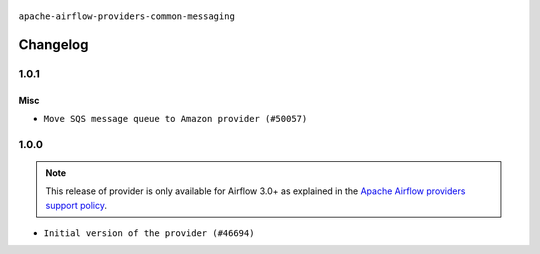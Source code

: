  .. Licensed to the Apache Software Foundation (ASF) under one
    or more contributor license agreements.  See the NOTICE file
    distributed with this work for additional information
    regarding copyright ownership.  The ASF licenses this file
    to you under the Apache License, Version 2.0 (the
    "License"); you may not use this file except in compliance
    with the License.  You may obtain a copy of the License at

 ..   http://www.apache.org/licenses/LICENSE-2.0

 .. Unless required by applicable law or agreed to in writing,
    software distributed under the License is distributed on an
    "AS IS" BASIS, WITHOUT WARRANTIES OR CONDITIONS OF ANY
    KIND, either express or implied.  See the License for the
    specific language governing permissions and limitations
    under the License.

.. NOTE TO CONTRIBUTORS:
    Please, only add notes to the Changelog just below the "Changelog" header when there are some breaking changes
    and you want to add an explanation to the users on how they are supposed to deal with them.
    The changelog is updated and maintained semi-automatically by release manager.

``apache-airflow-providers-common-messaging``

Changelog
---------

1.0.1
.....

Misc
~~~~

* ``Move SQS message queue to Amazon provider (#50057)``

.. Below changes are excluded from the changelog. Move them to
   appropriate section above if needed. Do not delete the lines(!):
   * ``Fix version of common.messaging to 1.0.1 (#50099)``
   * ``Add back missing '[sources]' link in generated documentation's includes (#49978)``
   * ``Avoid committing history for providers (#49907)``
   * ``Prepare docs for Apr 3rd wave of providers (#49338)``
   * ``Move SQS message queue code example from core to provider docs (#49208)``

1.0.0
.....

.. note::
  This release of provider is only available for Airflow 3.0+ as explained in the
  `Apache Airflow providers support policy <https://github.com/apache/airflow/blob/main/PROVIDERS.rst#minimum-supported-version-of-airflow-for-community-managed-providers>`_.

* ``Initial version of the provider (#46694)``

